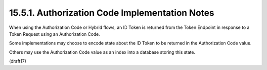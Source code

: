 15.5.1.  Authorization Code Implementation Notes
^^^^^^^^^^^^^^^^^^^^^^^^^^^^^^^^^^^^^^^^^^^^^^^^^^^^

When using the Authorization Code or Hybrid flows, 
an ID Token is returned from the Token Endpoint 
in response to a Token Request using an Authorization Code. 

Some implementations may choose to encode state 
about the ID Token to be returned in the Authorization Code value. 

Others may use the Authorization Code value 
as an index into a database storing this state.

(draft17)
